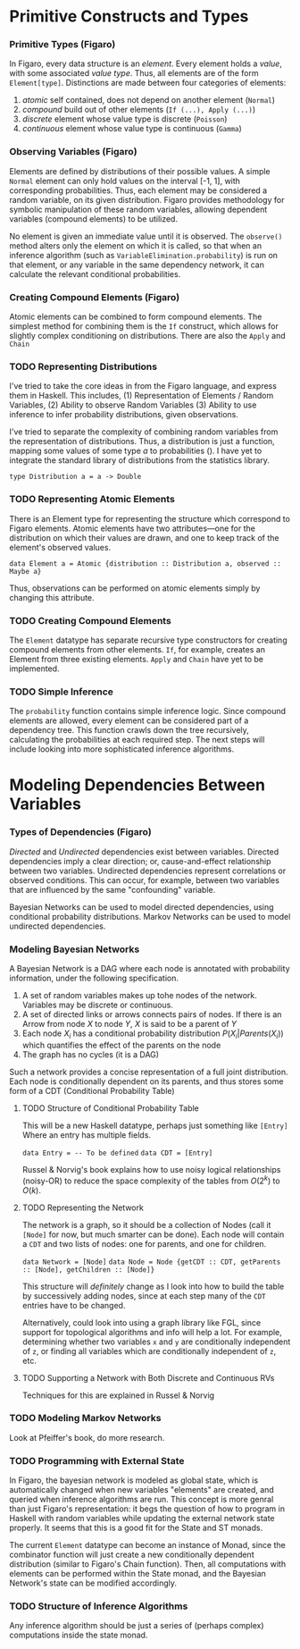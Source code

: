 
* Primitive Constructs and Types
*** Primitive Types (Figaro)
    In Figaro, every data structure is an /element/. Every element
    holds a /value/, with some associated /value type/. Thus, all
    elements are of the form =Element[type]=. Distinctions are made
    between four categories of elements:
    1. /atomic/ self contained, does not depend on another element (=Normal=)
    2. /compound/ build out of other elements (=If (...), Apply (...)=)
    3. /discrete/ element whose value type is discrete (=Poisson=)
    4. /continuous/ element whose value type is continuous (=Gamma=)
*** Observing Variables (Figaro)
    Elements are defined by distributions of their possible values. A
    simple =Normal= element can only hold values on the interval [-1,
    1], with corresponding probabilities. Thus, each element may be
    considered a random variable, on its given distribution. Figaro
    provides methodology for symbolic manipulation of these random
    variables, allowing dependent variables (compound elements) to be
    utilized.

    No element is given an immediate value until it is observed. The
    =observe()= method alters only the element on which it is called, so
    that when an inference algorithm (such as
    =VariableElimination.probability=) is run on that element, or any
    variable in the same dependency network, it can calculate the relevant
    conditional probabilities.
*** Creating Compound Elements (Figaro)
    Atomic elements can be combined to form compound elements. The
    simplest method for combining them is the =If= construct, which
    allows for slightly complex conditioning on distributions. There
    are also the =Apply= and =Chain=
*** TODO Representing Distributions
    I've tried to take the core ideas in from the Figaro language, and express
    them in Haskell. This includes, (1) Representation of Elements / Random Variables,
    (2) Ability to observe Random Variables (3) Ability to use inference to infer
    probability distributions, given observations.

    I've tried to separate the complexity of combining random variables from
    the representation of distributions. Thus, a distribution is just a function,
    mapping some values of some type $a$ to probabilities (\s{Double}). I have yet
    to integrate the standard library of distributions from the statistics library.
    #+BEGIN_CENTER
    =type Distribution a = a -> Double=
    #+END_CENTER

*** TODO Representing Atomic Elements
    There is an Element type for representing the structure which correspond
    to Figaro elements. Atomic elements have two attributes---one for the distribution
    on which their values are drawn, and one to keep track of the element's observed
    values.
    
    #+BEGIN_CENTER
    =data Element a = Atomic {distribution :: Distribution a, observed :: Maybe a}=
    #+END_CENTER
    
    Thus, observations can be performed on atomic elements simply by
    changing this attribute.

*** TODO Creating Compound Elements
    The =Element= datatype has separate recursive type constructors for creating
    compound elements from other elements. =If=, for example, creates an Element
    from three existing elements. =Apply= and =Chain= have yet to be implemented.

*** TODO Simple Inference
    The =probability= function contains simple inference logic. Since
    compound elements are allowed, every element can be considered part of
    a dependency tree. This function crawls down the tree recursively, calculating
    the probabilities at each required step. The next steps will include looking
    into more sophisticated inference algorithms.

* Modeling Dependencies Between Variables
*** Types of Dependencies (Figaro)
    
    /Directed/ and /Undirected/ dependencies exist between
    variables. Directed dependencies imply a clear direction; or,
    cause-and-effect relationship between two variables. Undirected
    dependencies represent correlations or observed conditions. This
    can occur, for example, between two variables that are influenced
    by the same "confounding" variable.

    Bayesian Networks can be used to model directed dependencies,
    using conditional probability distributions. Markov Networks can
    be used to model undirected dependencies.

*** Modeling Bayesian Networks
    
    A Bayesian Network is a DAG where each node is annotated
    with probability information, under the following specification.

    1. A set of random variables makes up tohe nodes of the network. Variables
       may be discrete or continuous.
    2. A set of directed links or arrows connects pairs of nodes. If there is
       an Arrow from node $X$ to node $Y$, $X$ is said to be a parent of $Y$
    3. Each node $X_i$ has a conditional probability distribution
       $P(X_i | Parents (X_i))$ which quantifies the effect of the
       parents on the node
    4. The graph has no cycles (it is a DAG)

    Such a network provides a concise representation of a full joint
    distribution. Each node is conditionally dependent on its parents,
    and thus stores some form of a CDT (Conditional Probability Table)

***** TODO Structure of Conditional Probability Table
      This will be a new Haskell datatype, perhaps just something like =[Entry]=
      Where an entry has multiple fields.
      
      #+BEGIN_CENTER
      =data Entry = -- To be defined=
      =data CDT = [Entry]=
      #+END_CENTER
      
      Russel & Norvig's book explains how to use noisy logical
      relationships (noisy-OR) to reduce the space complexity of the tables
      from $O(2^k)$ to $O(k)$. 

***** TODO Representing the Network
      The network is a graph, so it should be a collection of Nodes
      (call it =[Node]= for now, but much smarter can be done). Each
      node will contain a =CDT= and two lists of nodes: one for
      parents, and one for children.
      #+BEGIN_CENTER
      =data Network = [Node]=
      =data Node = Node {getCDT :: CDT, getParents :: [Node], getChildren :: [Node]}=
      #+END_CENTER
      
      This structure will /definitely/ change as I look into how to
      build the table by successively adding nodes, since at each step
      many of the =CDT= entries have to be changed. 

      Alternatively, could look into using a graph library like FGL,
      since support for topological algorithms and info will help a
      lot. For example, determining whether two variables =x= and =y=
      are conditionally independent of =z=, or finding all variables
      which are conditionally independent of =z=, etc.
      
***** TODO Supporting a Network with Both Discrete and Continuous RVs
      Techniques for this are explained in Russel & Norvig

*** TODO Modeling Markov Networks
    Look at Pfeiffer's book, do more research.

*** TODO Programming with External State
    In Figaro, the bayesian network is modeled as global state, which 
    is automatically changed when new variables "elements" are created,
    and queried when inference algorithms are run. This concept is more
    genral than just Figaro's representation: it begs the question of
    how to program in Haskell with random variables while updating
    the external network state properly. It seems that this is a good
    fit for the State and ST monads.

    The current =Element= datatype can become an instance of Monad,
    since the combinator function will just create a new conditionally
    dependent distribution (similar to Figaro's Chain function). Then,
    all computations with elements can be performed within the State monad,
    and the Bayesian Network's state can be modified accordingly.

*** TODO Structure of Inference Algorithms
    Any inference algorithm should be just a series of (perhaps complex) computations
    inside the state monad.
